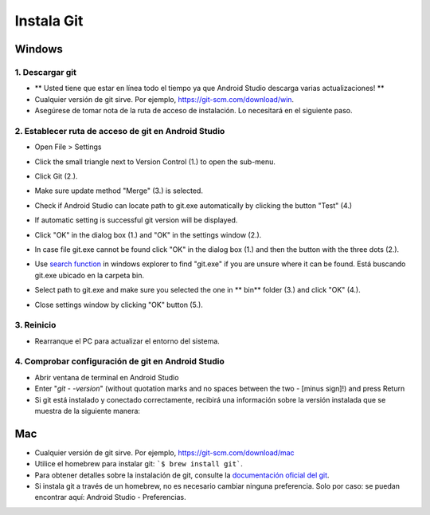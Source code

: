 Instala Git
**************************************************
Windows
==================================================
1. Descargar git
--------------------------------------------------
* ** Usted tiene que estar en línea todo el tiempo ya que Android Studio descarga varias actualizaciones! **
* Cualquier versión de git sirve. Por ejemplo, `https://git-scm.com/download/win <https://git-scm.com/download/win>`_.
* Asegúrese de tomar nota de la ruta de acceso de instalación. Lo necesitará en el siguiente paso.

.. imagen:: ../images/Update_GitPath.png
  :alt: Ruta de acceso de instalación de Git

2. Establecer ruta de acceso de git en Android Studio
--------------------------------------------------
* Open File > Settings 

  .. imagen:: ../images/Update_GitSettings1.png
    :alt: Android Studio - abrir la configuración

* Click the small triangle next to Version Control (1.) to open the sub-menu.
* Click Git (2.).
* Make sure update method "Merge" (3.) is selected.
* Check if Android Studio can locate path to git.exe automatically by clicking the button "Test" (4.)

  .. image:: ../images/AndroidStudio361_09.png
    :alt: Android Studio settings

* If automatic setting is successful git version will be displayed.
* Click "OK" in the dialog box (1.) and "OK" in the settings window (2.).

  .. image:: ../images/AndroidStudio361_10.png
    :alt: Automatic git installation succeeded

* In case file git.exe cannot be found click "OK" in the dialog box (1.) and then the button with the three dots (2.).
* Use `search function <https://www.tenforums.com/tutorials/94452-search-file-explorer-windows-10-a.html>`_ in windows explorer to find "git.exe" if you are unsure where it can be found. Está buscando git.exe ubicado en la carpeta \bin\.
* Select path to git.exe and make sure you selected the one in ** \bin\ ** folder (3.) and click "OK" (4.).
* Close settings window by clicking "OK" button (5.).

  .. image:: ../images/AndroidStudio361_11.png
    :alt: Automatic git installation failed
 
3. Reinicio
--------------------------------------------------
* Rearranque el PC para actualizar el entorno del sistema.

4. Comprobar configuración de git en Android Studio
--------------------------------------------------
* Abrir ventana de terminal en Android Studio
* Enter "`git - -version`" (without quotation marks and no spaces between the two - [minus sign]!) and press Return

  .. imagen:: ../images/AndroidStudio_gitversión1.png
    :alt: git - -version

* Si git está instalado y conectado correctamente, recibirá una información sobre la versión instalada que se muestra de la siguiente manera:

  .. imagen:: ../images/AndroidStudio_gitversión2.png
    :alt: resultado git-version

Mac
==================================================
* Cualquier versión de git sirve. Por ejemplo, `https://git-scm.com/download/mac <https://git-scm.com/download/mac>`_
* Utilice el homebrew para instalar git: ```$ brew install git```.
* Para obtener detalles sobre la instalación de git, consulte la `documentación oficial del git <https://git-scm.com/book/en/v2/Getting-Started-Installing-Git>`_.
* Si instala git a través de un homebrew, no es necesario cambiar ninguna preferencia. Solo por caso: se puedan encontrar aquí: Android Studio - Preferencias.

